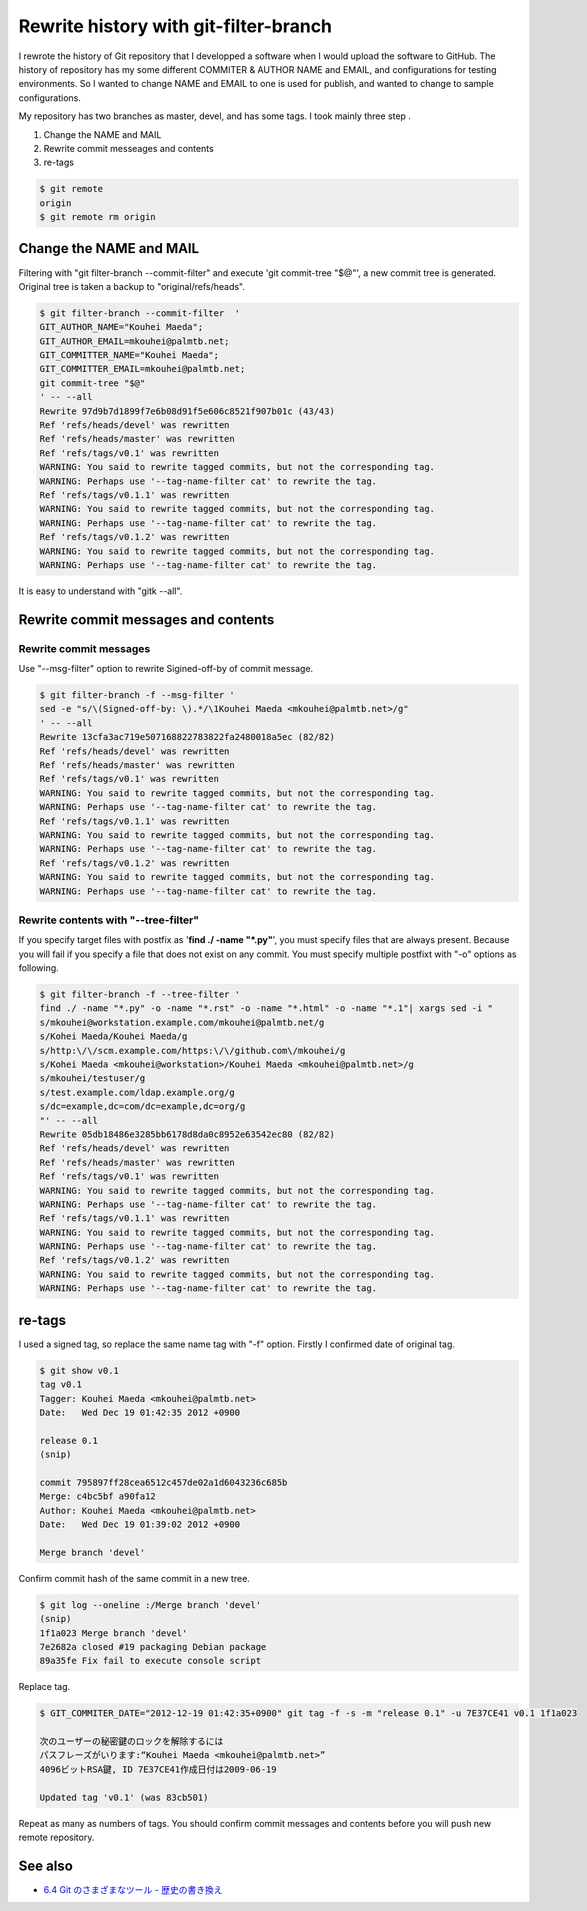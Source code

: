 Rewrite history with git-filter-branch
======================================

I rewrote the history of Git repository that I developped a software when I would upload the software to GitHub. The history of repository has my some different COMMITER & AUTHOR NAME and EMAIL, and configurations for testing environments. So I wanted to change NAME and EMAIL to one is used for publish, and wanted to change to  sample configurations.

My repository has two branches as master, devel, and has some tags. I took mainly three step .

#. Change the NAME and MAIL
#. Rewrite commit messeages and contents
#. re-tags

.. code-block:: bash

   $ git remote
   origin
   $ git remote rm origin

Change the NAME and MAIL
------------------------

Filtering with "git filter-branch --commit-filter" and execute 'git commit-tree "$@"',
a new commit tree is generated. Original tree is taken a backup to "original/refs/heads".

.. code-block:: bash

   $ git filter-branch --commit-filter  '
   GIT_AUTHOR_NAME="Kouhei Maeda";
   GIT_AUTHOR_EMAIL=mkouhei@palmtb.net;
   GIT_COMMITTER_NAME="Kouhei Maeda";
   GIT_COMMITTER_EMAIL=mkouhei@palmtb.net;
   git commit-tree "$@"
   ' -- --all
   Rewrite 97d9b7d1899f7e6b08d91f5e606c8521f907b01c (43/43)
   Ref 'refs/heads/devel' was rewritten
   Ref 'refs/heads/master' was rewritten
   Ref 'refs/tags/v0.1' was rewritten
   WARNING: You said to rewrite tagged commits, but not the corresponding tag.
   WARNING: Perhaps use '--tag-name-filter cat' to rewrite the tag.
   Ref 'refs/tags/v0.1.1' was rewritten
   WARNING: You said to rewrite tagged commits, but not the corresponding tag.
   WARNING: Perhaps use '--tag-name-filter cat' to rewrite the tag.
   Ref 'refs/tags/v0.1.2' was rewritten
   WARNING: You said to rewrite tagged commits, but not the corresponding tag.
   WARNING: Perhaps use '--tag-name-filter cat' to rewrite the tag.

It is easy to understand with "gitk --all".


Rewrite commit messages and contents
------------------------------------

Rewrite commit messages
~~~~~~~~~~~~~~~~~~~~~~~

Use "--msg-filter" option to rewrite Sigined-off-by of commit message.

.. code-block:: bash

   $ git filter-branch -f --msg-filter '
   sed -e "s/\(Signed-off-by: \).*/\1Kouhei Maeda <mkouhei@palmtb.net>/g"
   ' -- --all
   Rewrite 13cfa3ac719e507168822783822fa2480018a5ec (82/82)
   Ref 'refs/heads/devel' was rewritten
   Ref 'refs/heads/master' was rewritten
   Ref 'refs/tags/v0.1' was rewritten
   WARNING: You said to rewrite tagged commits, but not the corresponding tag.
   WARNING: Perhaps use '--tag-name-filter cat' to rewrite the tag.
   Ref 'refs/tags/v0.1.1' was rewritten
   WARNING: You said to rewrite tagged commits, but not the corresponding tag.
   WARNING: Perhaps use '--tag-name-filter cat' to rewrite the tag.
   Ref 'refs/tags/v0.1.2' was rewritten
   WARNING: You said to rewrite tagged commits, but not the corresponding tag.
   WARNING: Perhaps use '--tag-name-filter cat' to rewrite the tag.


Rewrite contents with "--tree-filter"
~~~~~~~~~~~~~~~~~~~~~~~~~~~~~~~~~~~~~

If you specify target files with postfix as '**find ./ -name "*.py"**', you must specify files that are always present. Because you will fail if you specify a file that does not exist on any commit. You must specify multiple postfixt with "-o" options as following.

.. code-block:: bash

   $ git filter-branch -f --tree-filter '
   find ./ -name "*.py" -o -name "*.rst" -o -name "*.html" -o -name "*.1"| xargs sed -i "
   s/mkouhei@workstation.example.com/mkouhei@palmtb.net/g
   s/Kohei Maeda/Kouhei Maeda/g
   s/http:\/\/scm.example.com/https:\/\/github.com\/mkouhei/g
   s/Kohei Maeda <mkouhei@workstation>/Kouhei Maeda <mkouhei@palmtb.net>/g
   s/mkouhei/testuser/g
   s/test.example.com/ldap.example.org/g
   s/dc=example,dc=com/dc=example,dc=org/g
   "' -- --all
   Rewrite 05db18486e3285bb6178d8da0c8952e63542ec80 (82/82)
   Ref 'refs/heads/devel' was rewritten
   Ref 'refs/heads/master' was rewritten
   Ref 'refs/tags/v0.1' was rewritten
   WARNING: You said to rewrite tagged commits, but not the corresponding tag.
   WARNING: Perhaps use '--tag-name-filter cat' to rewrite the tag.
   Ref 'refs/tags/v0.1.1' was rewritten
   WARNING: You said to rewrite tagged commits, but not the corresponding tag.
   WARNING: Perhaps use '--tag-name-filter cat' to rewrite the tag.
   Ref 'refs/tags/v0.1.2' was rewritten
   WARNING: You said to rewrite tagged commits, but not the corresponding tag.
   WARNING: Perhaps use '--tag-name-filter cat' to rewrite the tag.


re-tags
-------

I used a signed tag, so replace the same name tag with "-f" option. Firstly I confirmed date of original tag.

.. code-block:: bash

   $ git show v0.1
   tag v0.1
   Tagger: Kouhei Maeda <mkouhei@palmtb.net>
   Date:   Wed Dec 19 01:42:35 2012 +0900
   
   release 0.1
   (snip)

   commit 795897ff28cea6512c457de02a1d6043236c685b
   Merge: c4bc5bf a90fa12
   Author: Kouhei Maeda <mkouhei@palmtb.net>
   Date:   Wed Dec 19 01:39:02 2012 +0900

   Merge branch 'devel'

Confirm commit hash of the same commit in a new tree.

.. code-block:: bash

   $ git log --oneline :/Merge branch 'devel'
   (snip)
   1f1a023 Merge branch 'devel'
   7e2682a closed #19 packaging Debian package
   89a35fe Fix fail to execute console script

Replace tag.

.. code-block:: bash

   $ GIT_COMMITER_DATE="2012-12-19 01:42:35+0900" git tag -f -s -m "release 0.1" -u 7E37CE41 v0.1 1f1a023

   次のユーザーの秘密鍵のロックを解除するには
   パスフレーズがいります:“Kouhei Maeda <mkouhei@palmtb.net>”
   4096ビットRSA鍵, ID 7E37CE41作成日付は2009-06-19

   Updated tag 'v0.1' (was 83cb501)


Repeat as many as numbers of tags. You should confirm commit messages and contents before you will push new remote repository.

See also
--------

* `6.4 Git のさまざまなツール - 歴史の書き換え <http://git-scm.com/book/ja/Git-%E3%81%AE%E3%81%95%E3%81%BE%E3%81%96%E3%81%BE%E3%81%AA%E3%83%84%E3%83%BC%E3%83%AB-%E6%AD%B4%E5%8F%B2%E3%81%AE%E6%9B%B8%E3%81%8D%E6%8F%9B%E3%81%88>`_

.. author:: default
.. categories:: Git
.. tags:: git-filter-branch
.. comments::
